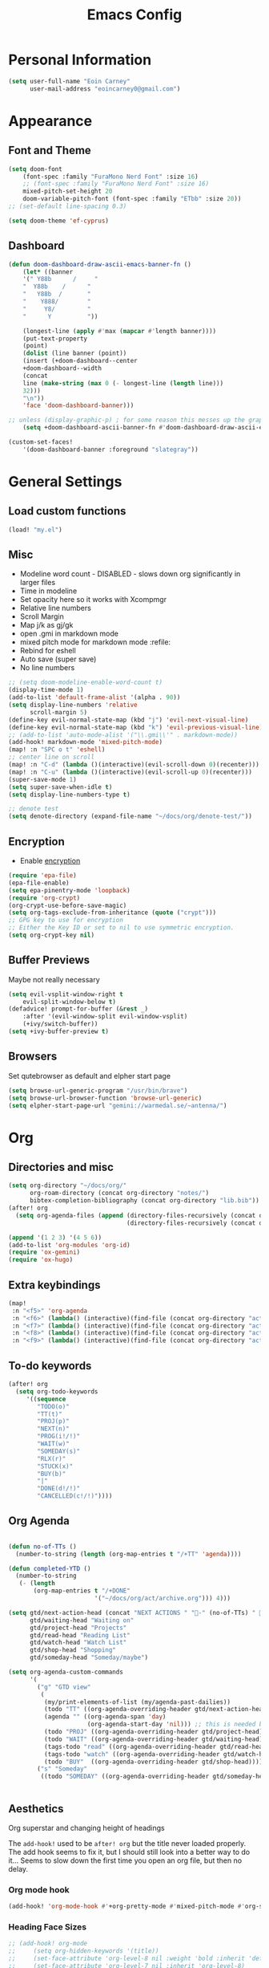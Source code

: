 #+TITLE: Emacs Config

* Personal Information
#+BEGIN_SRC emacs-lisp
(setq user-full-name "Eoin Carney"
      user-mail-address "eoincarney0@gmail.com")
#+END_SRC
* Appearance
** Font and Theme
#+BEGIN_SRC emacs-lisp
(setq doom-font
    (font-spec :family "FuraMono Nerd Font" :size 16)
    ;; (font-spec :family "FuraMono Nerd Font" :size 16)
    mixed-pitch-set-height 20
    doom-variable-pitch-font (font-spec :family "ETbb" :size 20))
;; (set-default line-spacing 0.3)

(setq doom-theme 'ef-cyprus)
#+END_SRC
** Dashboard
#+BEGIN_SRC emacs-lisp
(defun doom-dashboard-draw-ascii-emacs-banner-fn ()
    (let* ((banner
    '(" Y88b      /     "
    "  Y88b    /      "
    "   Y88b  /       "
    "    Y888/        "
    "     Y8/         "
    "      Y          "))

    (longest-line (apply #'max (mapcar #'length banner))))
    (put-text-property
    (point)
    (dolist (line banner (point))
    (insert (+doom-dashboard--center
    +doom-dashboard--width
    (concat
    line (make-string (max 0 (- longest-line (length line)))
    32)))
    "\n"))
    'face 'doom-dashboard-banner)))

;; unless (display-graphic-p) ; for some reason this messes up the graphical splash screen atm
    (setq +doom-dashboard-ascii-banner-fn #'doom-dashboard-draw-ascii-emacs-banner-fn)

(custom-set-faces!
    '(doom-dashboard-banner :foreground "slategray"))
#+END_SRC
* General Settings
** Load custom functions
#+begin_src emacs-lisp
(load! "my.el")

#+end_src
** Misc
+ Modeline word count - DISABLED - slows down org significantly in larger files
+ Time in modeline
+ Set opacity here so it works with Xcompmgr
+ Relative line numbers
+ Scroll Margin
+ Map j/k as gj/gk
+ open .gmi in markdown mode
+ mixed pitch mode for markdown mode :refile:
+ Rebind for eshell
+ Auto save (super save)
+ No line numbers
#+BEGIN_SRC emacs-lisp
;; (setq doom-modeline-enable-word-count t)
(display-time-mode 1)
(add-to-list 'default-frame-alist '(alpha . 90))
(setq display-line-numbers 'relative
      scroll-margin 5)
(define-key evil-normal-state-map (kbd "j") 'evil-next-visual-line)
(define-key evil-normal-state-map (kbd "k") 'evil-previous-visual-line)
;; (add-to-list 'auto-mode-alist '("\\.gmi\\'" . markdown-mode))
(add-hook! markdown-mode 'mixed-pitch-mode)
(map! :n "SPC o t" 'eshell)
;; center line on scroll
(map! :n "C-d" (lambda ()(interactive)(evil-scroll-down 0)(recenter)))
(map! :n "C-u" (lambda ()(interactive)(evil-scroll-up 0)(recenter)))
(super-save-mode 1)
(setq super-save-when-idle t)
(setq display-line-numbers-type t)

;; denote test
(setq denote-directory (expand-file-name "~/docs/org/denote-test/"))
#+END_SRC
** Encryption
+ Enable [[https://orgmode.org/worg/org-tutorials/encrypting-files.html][encryption]]
#+begin_src emacs-lisp
(require 'epa-file)
(epa-file-enable)
(setq epa-pinentry-mode 'loopback)
(require 'org-crypt)
(org-crypt-use-before-save-magic)
(setq org-tags-exclude-from-inheritance (quote ("crypt")))
;; GPG key to use for encryption
;; Either the Key ID or set to nil to use symmetric encryption.
(setq org-crypt-key nil)
#+end_src
** Buffer Previews
Maybe not really necessary
#+begin_src emacs-lisp
(setq evil-vsplit-window-right t
    evil-split-window-below t)
(defadvice! prompt-for-buffer (&rest _)
    :after '(evil-window-split evil-window-vsplit)
    (+ivy/switch-buffer))
(setq +ivy-buffer-preview t)
#+end_src
** Browsers
Set qutebrowser as default and elpher start page
#+begin_src emacs-lisp
(setq browse-url-generic-program "/usr/bin/brave")
(setq browse-url-browser-function 'browse-url-generic)
(setq elpher-start-page-url "gemini://warmedal.se/~antenna/")
#+end_src
* Org
** Directories and misc
#+BEGIN_SRC emacs-lisp
(setq org-directory "~/docs/org/"
      org-roam-directory (concat org-directory "notes/")
      bibtex-completion-bibliography (concat org-directory "lib.bib"))
(after! org
  (setq org-agenda-files (append (directory-files-recursively (concat org-directory "act/") "\\.org$")
                                 (directory-files-recursively (concat org-directory "notes/rafts/") "\\notes.org$"))))

(append '(1 2 3) '(4 5 6))
(add-to-list 'org-modules 'org-id)
(require 'ox-gemini)
(require 'ox-hugo)
#+END_SRC
** Extra keybindings
#+begin_src emacs-lisp
(map!
 :n "<f5>" 'org-agenda
 :n "<f6>" (lambda() (interactive)(find-file (concat org-directory "act/inbox.org")))
 :n "<f7>" (lambda() (interactive)(find-file (concat org-directory "act/projects.org")))
 :n "<f8>" (lambda() (interactive)(find-file (concat org-directory "act/actions.org")))
 :n "<f9>" (lambda() (interactive)(find-file (concat org-directory "act/2023Goals.org"))))
#+end_src
** To-do keywords
#+BEGIN_SRC emacs-lisp
(after! org
  (setq org-todo-keywords
     '((sequence
        "TODO(o)"
        "TT(t)"
        "PROJ(p)"
        "NEXT(n)"
        "PROG(i!/!)"
        "WAIT(w)"
        "SOMEDAY(s)"
        "RLX(r)"
        "STUCK(x)"
        "BUY(b)"
        "|"
        "DONE(d!/!)"
        "CANCELLED(c!/!)"))))
#+END_SRC
** Org Agenda
#+begin_src emacs-lisp

(defun no-of-TTs ()
  (number-to-string (length (org-map-entries t "/+TT" 'agenda))))

(defun completed-YTD ()
  (number-to-string
   (- (length
       (org-map-entries t "/+DONE"
                        '("~/docs/org/act/archive.org"))) 4)))

(setq gtd/next-action-head (concat "NEXT ACTIONS " "-" (no-of-TTs) " -" (completed-YTD))
      gtd/waiting-head "Waiting on"
      gtd/project-head "Projects"
      gtd/read-head "Reading List"
      gtd/watch-head "Watch List"
      gtd/shop-head "Shopping"
      gtd/someday-head "Someday/maybe")

(setq org-agenda-custom-commands
      '(
        ("g" "GTD view"
         (
          (my/print-elements-of-list (my/agenda-past-dailies))
          (todo "TT" ((org-agenda-overriding-header gtd/next-action-head)))
          (agenda "" ((org-agenda-span 'day)
                      (org-agenda-start-day 'nil))) ;; this is needed because doom starts agenda with day set to -3d
          (todo "PROJ" ((org-agenda-overriding-header gtd/project-head)))
          (todo "WAIT" ((org-agenda-overriding-header gtd/waiting-head)))
          (tags-todo "read" ((org-agenda-overriding-header gtd/read-head)))
          (tags-todo "watch" ((org-agenda-overriding-header gtd/watch-head)))
          (todo "BUY"  ((org-agenda-overriding-header gtd/shop-head)))))
        ("s" "Someday"
         ((todo "SOMEDAY" ((org-agenda-overriding-header gtd/someday-head)))))))


#+end_src
** Aesthetics
Org superstar and changing height of headings

The =add-hook!= used to be =after! org= but the title never loaded properly. The add hook seems to fix it, but I should still look into a better way to do it...
Seems to slow down the first time you open an org file, but then no delay.
*** Org mode hook
#+begin_src emacs-lisp
(add-hook! 'org-mode-hook #'+org-pretty-mode #'mixed-pitch-mode #'org-superstar-mode #'org-pretty-table-mode #'org-appear-mode)
#+end_src
*** Heading Face Sizes
#+BEGIN_SRC emacs-lisp
;; (add-hook! org-mode
;;     (setq org-hidden-keywords '(title))
;;     (set-face-attribute 'org-level-8 nil :weight 'bold :inherit 'default)
;;     (set-face-attribute 'org-level-7 nil :inherit 'org-level-8)
;;     (set-face-attribute 'org-level-6 nil :inherit 'org-level-8)
;;     (set-face-attribute 'org-level-5 nil :inherit 'org-level-8)
;;     (set-face-attribute 'org-level-4 nil :inherit 'org-level-8 :height 1.02)
;;     (set-face-attribute 'org-level-3 nil :inherit 'org-level-8 :height 1.08)
;;     (set-face-attribute 'org-level-2 nil :inherit 'org-level-8 :height 1.12)
;;     (set-face-attribute 'org-level-1 nil :inherit 'org-level-8 :height 1.2)
;;     (set-face-attribute 'org-document-title nil :inherit 'org-level-8 :height 1.6 :foreground 'unspecified)
;;     (setq org-n-level-faces 4)
;;     (setq org-cycle-level-faces nil))
(add-hook! org-mode
  (setq org-hidden-keywords '(title))
  (custom-set-faces
   '(org-document-title ((t (:height 2.0))))
   '(org-level-1 ((t (:inherit outline-1 :height 1.15))))
   '(org-level-2 ((t (:inherit outline-2 :height 1.12))))
   '(org-level-3 ((t (:inherit outline-3 :height 1.08))))
   '(org-level-4 ((t (:inherit outline-4 :height 1.0))))
   '(org-level-5 ((t (:inherit outline-5 :height 1.0))))))

#+END_SRC
*** Bullets and keyword faces
#+begin_src emacs-lisp
(after! org
  (setq org-superstar-headline-bullets-list '("◉" "○" "✹" "◦"))
    ;; Other bullets I liked: "❁" "❃" "✹" "✦" "❁" "◉" "○" "◦" "♠" "♥" "♦" "♣"
  (setq org-superstar-special-todo-items t)
  (setq org-superstar-todo-bullet-alist '(
                                          ("TODO" . 9744)
                                          ("TT"   . 9744)
                                          ("NEXT" . 9744)
                                          ("CONFIG" . 9744)
                                          ("DONE" . 9747)))
  (setq org-ellipsis " ▼")
  (setq org-list-demote-modify-bullet
        '(("+" . "*")("*" . "-")("-" . "+")))
  (setq org-todo-keyword-faces '(
                                 ("TODO" . "#b16286")
                                 ("TT"   . "#b16286")
                                 ("PROJ" . "#83a598")
                                 ("WAIT" . "#a89984")
                                 ("SOMEDAY" . "#8ec07c")
                                 ("RLX" . "#6495ed"))))
#+end_src
*** Bullets for lists
#+begin_src emacs-lisp
(font-lock-add-keywords 'org-mode
                          '(("^ *\\([-]\\) "
                             (0 (prog1 () (compose-region (match-beginning 1) (match-end 1) "•"))))))
#+end_src
** Capture templates - Org and Org Roam
#+begin_src emacs-lisp

(customize-set-variable
 'org-capture-templates '(("t" "Task")
                          ("tt" "TT" entry (id "cd9ffc7d-d197-4521-b74d-4b1f93b301ca")
                           "* TT %?\n%i\n%a" :prepend t)
                          ("ti" "Inbox (Store Link)" entry (id "84c646ea-11de-4593-99a5-39f3f8ead4ef")
                           "* TODO %?\n%i\n%a" :prepend t)
                          ("to" "Inbox (No Link)" entry (id "84c646ea-11de-4593-99a5-39f3f8ead4ef")
                           "* TODO %?\n%i" :prepend t)
                          ;; Projects
                          ("p" "Project")
                          ("pp" "Project" entry (id "a359813e-8bde-463d-8406-0d5fa76357dd")
                           "* PROJ %?\n%i- [ ] Next Action:\n%a" :prepend t)
                          ("pb" "Project (Blog)" entry (id "a359813e-8bde-463d-8406-0d5fa76357dd")
                           "* PROJ %? :blog:\n%i- [ ] Next Action:\n%a" :prepend t)
                          ("pf" "Project (Fiction)" entry (id "a359813e-8bde-463d-8406-0d5fa76357dd")
                           "* PROJ %? :fiction:\n%i- [ ] Next Action:\n%a" :prepend t)
                          ("pc" "Project (Config)" entry (id "a359813e-8bde-463d-8406-0d5fa76357dd")
                           "* PROJ %? :config:\n%i- [ ] Next Action:\n%a" :prepend t)
                          ;; Shopping
                          ("s" "Shopping" entry (id "18eb88f1-b6df-4775-98ed-5852a8d3a3e1")
                           "** BUY %?" :prepend t)
                          ;; Downtime
                          ("d" "Downtime")
                          ("dw" "Watch" entry (id "0433acd7-424a-4e85-ad0d-d8d915ae6b1f")
                           "** RLX %?" :prepend t)
                          ("dr" "Read" entry (id "0b68cd14-d647-4d06-98aa-dc8bfa7e819a")
                           "** RLX %?" :prepend t)
                          ("dl" "Listen" entry (id "574f5fc4-4632-4eb8-8613-6fe105849dde")
                           "** RLX %?" :prepend t)
                          ("w" "weekly-review" entry (id "8c8faea9-b85b-4b90-845e-dfdbefb55442")
                           "* Week %(format-time-string \"%W\")")))


(after! org-roam
  (setq org-roam-capture-templates
        '(("d" "default" plain "#+created: %u\n#+filetags: %^G\n\n* ${title}\n%?"
           :target (file+head "rafts/%<%Y%m%d>-${slug}.org"
                              "#+title: ${title}\n")
           :unnarrowed t
           :jump-to-captured t)
          ("e" "encrypted" plain "#+created: %u\n#+filetags: %^G\n\n* ${title}\n%?"
           :target (file+head "rafts/%<%Y%m%d>-${slug}.org.gpg"
                              "#+title: ${title}\n")
           :unnarrowed t
           :jump-to-captured t)
          ("r" "reference" plain "#+created: %u\n#+filetags: ref: %^G\n\n* ${title}\n%?"
           :target (file+head "rafts/%<%Y%m%d>-${slug}.org"
                              "#+title: ${title}\n")
           :unnarrowed t
           :jump-to-captured t)
          ("b" "box3" plain "#+date: %u\n#+filetags: :box3: %^G\n#+hugo_custom_front_matter: :layout note\n\n%?"
           :target (file+head "ref/%<%Y%m%d>-${slug}.org"
                              "#+title: ${title}\n")
           :unnarrowed t)
          ("q" "quick" plain "#+created: %u\n#+filetags: %^G\n\n%?"
           :target (file+head "rafts/%<%Y%m%d>-${slug}.org"
                              "#+title: ${title}\n")
           :unnarrowed t)))
  (setq org-roam-dailies-capture-templates
        '(("d" "default" entry "* %<%H:%M> -  [[id:477e986a-2fba-4982-8158-b309baf0b14b][%?]]"
           :target (file+head "%<%Y-%m-%d>.org" "#+title: %<%Y-%m-%d>\n#+filetags: :dailies:\n")
           :jump-to-captured t))))
#+end_src
** Roam Capture - immediate
A workaround solution to enable 'immediate' node inserts (without opening new buffer)
#+begin_src emacs-lisp
(defun my/org-roam-insert-no-capture ()
  (interactive)
  (let ((org-roam-capture-templates
         (mapcar
          #'(lambda (tmpl) (append tmpl '(:immediate-finish t)))
          org-roam-capture-templates)))
    (funcall-interactively 'org-roam-node-insert)))
#+end_src
** Org Transclusion
#+begin_src emacs-lisp
;; (use-package! org-transclusion
;;               :after org
;;               :init
;;               (map!
;;                :map global-map "<f12>" #'org-transclusion-add
;;                :leader
;;                :prefix "n"
;;                :desc "Org Transclusion Mode" "t" #'org-transclusion-mode))
#+end_src
** Org-babel
Not working - See [[https://github.com/doomemacs/doomemacs/issues/6457][github issue]]
#+begin_src emacs-lisp
(org-babel-do-load-languages
 'org-babel-load-languages
 '((ledger . t)))
#+end_src
** Hugo
Based on a post from reddit, allows for link completion when entering a hugo-style link
#+begin_src emacs-lisp
;; New link type for Org-Hugo internal links
(defun md-hugo-insert-link ()
    "Create link with Hugo ref shortcode"
    (interactive)
    (insert (concat "[" (read-string "Text for link: ") "]" "\({{< ref \"" (file-relative-name (read-file-name "File: ")) "\" >}}\)")))

(map! :map markdown-mode-map
    :leader
    :desc "Insert Hugo Link"         "m l"     'md-hugo-insert-link)
#+end_src
** Org Roam
*** Org Roam V2
#+begin_src emacs-lisp
(use-package! org-roam
    :defer t
    :init
    (setq org-roam-v2-ack t)
    (setq org-roam-graph-viewer "/usr/bin/qutebrowser")
    :config
    (org-roam-setup))
(setq org-roam-completion-everywhere t)
#+end_src
*** Buffer
Adding the hook seems to fix the problem of the buffer not loading in the right place on start-up. It still doesn't load properly the first time you open a roam file, but does so on the second file (good enough for now).
#+begin_src emacs-lisp
(setq org-roam-mode-sections
      (list #'org-roam-backlinks-section
            #'org-roam-reflinks-section
            #'org-roam-unlinked-references-section
            ))
;; (add-hook! 'org-roam-mode-hook (add-to-list 'display-buffer-alist
;;              '("\\*org-roam\\*"
;;                (display-buffer-in-direction)
;;                (direction . right)
;;                (window-width . 0.33)
;;                (window-height . fit-window-to-buffer))))
(add-hook! 'org-roam-mode-hook (add-to-list 'display-buffer-alist
    '("\\*org-roam\\*"
    (display-buffer-in-side-window)
    (side . right)
    (slot . 0)
    (window-width . 0.25)
    (window-parameters . ((no-other-window . t)
    (no-delete-other-windows . t))))))
#+end_src
*** Keybindings
#+begin_src emacs-lisp
(map! :map org-roam-mode-map
    :leader
    :prefix "r"
    :desc "Find Note"         "r"     'org-roam-node-find
    :desc "Insert Note"       "i"     'org-roam-node-insert
    :desc "Insert immediate"  "m"     'my/org-roam-insert-no-capture
    :desc "Toggle Buffer"     "b"     'org-roam-buffer-toggle
    :desc "Add Tag"           "t"     'org-roam-tag-add
    :desc "Bibtex Link"       "c"     'orb-insert-link)
(map! :map org-roam-mode-map
    :leader
    :prefix "r d"
    :desc "Daily Capture"     "c"     'org-roam-dailies-capture-today
    :desc "Daily Find"        "f"     'org-roam-dailies-find-directory
    :desc "Daily Today"       "t"     'org-roam-dailies-find-today
    :desc "Daily Date"        "d"     'org-roam-dailies-goto-date)
#+end_src
*** Temporary fix for tag display
See issue here: [[https://github.com/org-roam/org-roam/issues/1728][github issue]]
#+begin_src emacs-lisp
(setq org-roam-node-display-template "${title:*} ${tags:30}") ;the format here is $(field-name:length). Including the 'length' integer causes the alignment of the tags to the right, ommitting it leaves them on the left.
#+end_src
*** Org-roam bibtex
#+begin_src emacs-lisp
(use-package! org-roam-bibtex
    :after org-roam
    :hook (org-roam-mode . org-roam-bibtex-mode)
    :config
    (require 'org-ref))
#+end_src
*** Org Roam UI
#+begin_src emacs-lisp
(use-package! websocket
    :after org-roam)
(use-package! org-roam-ui
    :after org-roam
    :config
    (setq org-roam-ui-sync-theme t
    org-roam-ui-follow t
    org-roam-ui-update-on-save t))
#+end_src
* Packages
** Elfeed
*** General
#+BEGIN_SRC emacs-lisp
(setq-default elfeed-search-filter "@1-week-ago +unread ")
(use-package! elfeed-org
    :after elfeed
    :init
    (setq rmh-elfeed-org-files (list "~/.config/doom/elfeed.org")))
(require 'elfeed-goodies)
(elfeed-goodies/setup)
(setq elfeed-goodies/entry-pane-size 0.7)


#+END_SRC

*** Link Handling
Youtube-viewer seems to work far better than just directly using mpv. I think because it uses an api key (from what I can remember).

Added another function for browsing urls using 'readable'. [[https://gitlab.com/gardenappl/readability-cli/-/tree/main][readability-cli]]

Now moved to [[file:my.el][my.el]]
#+begin_src emacs-lisp
(with-eval-after-load 'browse-url
  (add-to-list 'browse-url-handlers
                (cons "." #'view-readable-webpage-handler))
  (add-to-list 'browse-url-handlers
                  (cons "youtu\\.?be" #'view-youtube-url)))

(map! :leader
        "y y" #'my/get-url-at-point
        "y e" #'my/eww-browse-url
        "y E" #'my/eww-readable-url
        "y o" #'browse-url-generic
        "y O" #'my/view-readable-webpage-handler)
      #+end_src

** Mail
*** Gmail
#+begin_src emacs-lisp
(setq +org-capture-emails-file (concat org-directory "act/inbox.org"))
(after! mu4e
  (setq mu4e-get-mail-command "offlineimap")
  (setq mu4e-update-interval 300)
  (setq mail-user-agent 'mu4e-user-agent)

  (setq mu4e-sent-folder "/[Gmail].Sent Mail")
  (setq mu4e-drafts-folder "/[Gmail].Drafts")
  (setq mu4e-trash-folder "/[Gmail].Bin")
  (setq mu4e-maildir-shortcuts
        '((:maildir "/INBOX" :key ?i)))
  (setq user-mail-address "eoincarney0@gmail.com"
        user-full-name "Eoin Carney")
  (setq sendmail-program "/usr/bin/msmtp"
        send-mail-function 'smtpmail-send-it
        message-sendmail-f-is-evil t
        message-sendmail-extra-arguments '("--read-envelope-from")
        message-send-mail-function 'message-send-mail-with-sendmail))
#+end_src

** ERC
Seems to only work in emacs 28+
#+begin_src emacs-lisp
(defun tildechat ()
    (interactive)
    (erc-tls :server "irc.tilde.chat"
    :port 6697
    :nick "eoin"
    :full-name "eoin carney"
    :client-certificate
    '("/home/eoin/.local/share/certs/erc.key"
    "/home/eoin/.local/share/certs/erc.crt")))
(defun liberachat ()
    (interactive)
    (erc-tls :server "irc.libera.chat"
    :port 6697
    :nick "loopdreams"
    :full-name "loopdreams"
    :client-certificate
    '("/home/eoin/.local/share/certs/erc.key"
    "/home/eoin/.local/share/certs/erc.crt")))
#+end_src
** Ledger
#+begin_src emacs-lisp
(defun ledger-clean-and-save ()
  (interactive)
  (ledger-mode-clean-buffer)
  (save-buffer))
(map! :localleader
      (:map ledger-mode-map
      "c" #'ledger-clean-and-save))
(add-to-list 'auto-mode-alist '("\\.dat\\'" . ledger-mode))
#+end_src
* Html
#+begin_src emacs-lisp
(set-file-template! "\\.html$" :trigger "__spoolfive.html" :mode 'web-mode)
#+end_src
* Writing
** TODO Add keyboard shortcut for mw-thesaurus
** Centered-point mode
#+begin_src emacs-lisp
(defcustom centered-point-position 0.45
    "Percentage of screen where `centered-point-mode' keeps point."
    :type 'float)

(setq centered-point--preserve-pos nil)

(define-minor-mode centered-point-mode
    "Keep the cursor at `centered-point-position' in the window"
    :lighter " centerpoint"
    (cond (centered-point-mode (add-hook 'post-command-hook 'center-point nil t)
    (setq centered-point--preserve-pos
    scroll-preserve-screen-position)
    (setq-local scroll-preserve-screen-position 'all))
    (t (remove-hook 'post-command-hook 'center-point t)
    (setq-local scroll-preserve-screen-position
    centered-point--preserve-pos))))

(defun center-point ()
    "Move point to the line at `centered-point-position'."
    (interactive)
    (when (eq (current-buffer) (window-buffer))
    (let ((recenter-positions (list centered-point-position)))
    (recenter-top-bottom))))

(defun centered-point-mode-on ()
    (centered-point-mode 1))

(define-globalized-minor-mode global-centered-point-mode centered-point-mode
    centered-point-mode-on)
#+end_src
** Writing Settings
Disabled the 'centered point mode' hook for now. It started getting in the way too much (when 'zoomed in'). Also 'zz/zt/zb' basically enable a similar kind of functionality, but with more control, for writing.
#+BEGIN_SRC emacs-lisp
(map! :leader
    "Z" 'display-fill-column-indicator-mode
    "z" 'display-line-numbers-mode
    "t o" 'olivetti-mode)

;; (add-hook! (writeroom-mode olivetti-mode) 'centered-point-mode-on)
;; (add-hook! 'writeroom-mode-enable-hook '(lambda () (display-line-numbers-mode -1)))
(remove-hook! (writeroom-mode) #'+zen-enable-mixed-pitch-mode-h) ;; added this since mixed-pitch is defaul on most 'writing' files (org, md). Otherwise, when exiting writeroom mode, font switched back to fixed-pitch
#+END_SRC

#+RESULTS:

** Prose Liniting with Vale
#+begin_src emacs-lisp
(flycheck-define-checker vale
    "A checker for prose"
    :command ("vale" "--output" "line"
    source)
    :standard-input nil
    :error-patterns
    ((error line-start (file-name) ":" line ":" column ":" (id (one-or-more (not (any ":")))) ":" (message) line-end))
    :modes (markdown-mode)
    )
(add-to-list 'flycheck-checkers 'vale 'append)
(setq flycheck-checker-error-threshold 2000)
(global-flycheck-mode -1)

#+end_src
** Gemtext
#+begin_src emacs-lisp
(add-hook! (gemini-mode) #'mixed-pitch-mode)
#+end_src
** Writing Mode
:todo: Make these toggleable...
#+begin_src emacs-lisp
(defun my/writing ()
  (interactive)
  (setq org-hidden-keywords '(title))
  (set-face-attribute 'org-level-8 nil :weight 'bold :inherit 'default)
  (set-face-attribute 'org-level-7 nil :inherit 'org-level-8)
  (set-face-attribute 'org-level-6 nil :inherit 'org-level-8)
  (set-face-attribute 'org-level-5 nil :inherit 'org-level-8)
  (set-face-attribute 'org-level-4 nil :inherit 'org-level-8 :height 1.02)
  (set-face-attribute 'org-level-3 nil :inherit 'org-level-8 :height 1.08)
  (set-face-attribute 'org-level-2 nil :inherit 'org-level-8 :height 1.12)
  (set-face-attribute 'org-level-1 nil :inherit 'org-level-8 :height 1.2)
  (set-face-attribute 'org-document-title nil :inherit 'org-level-8 :height 1.6 :foreground 'unspecified)
  (setq org-n-level-faces 4)
  (setq org-cycle-level-faces nil))

(defun my/edit ()
  (interactive)
  (call-interactively #'org-wc-display)
;; set up flycheck vale to only start here
                )

#+end_src
* Evil-nerd-commenter
For dealing with comments in Xresources file
#+begin_src emacs-lisp
(add-hook! conf-xdefaults-mode
  (setq comment-start "/* "
        comment-end "*/"))

#+end_src
